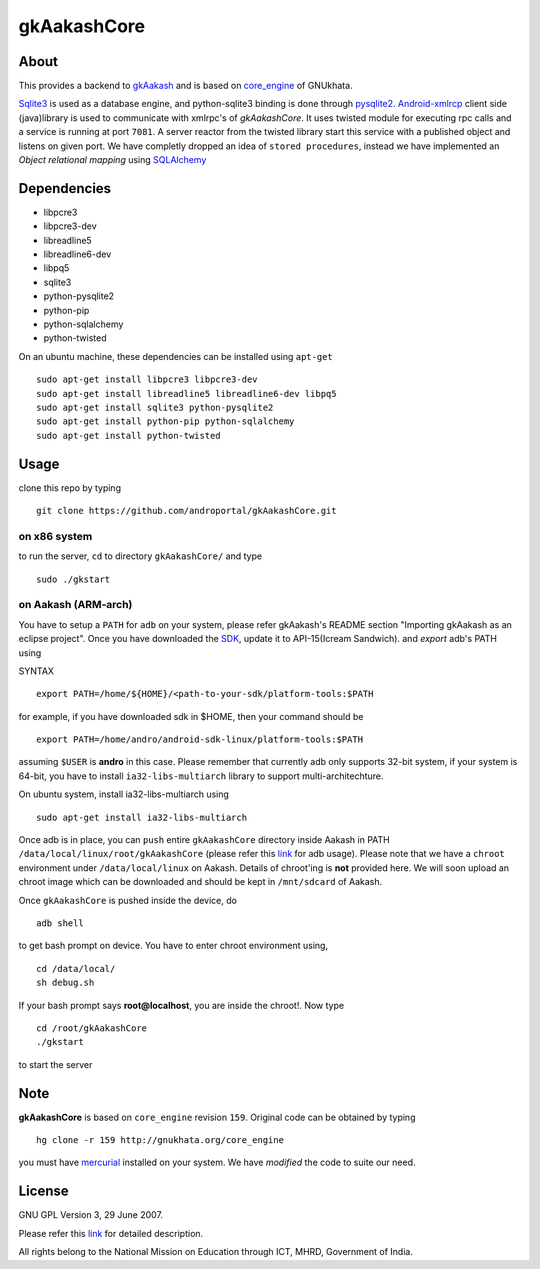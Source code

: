 ============
gkAakashCore
============

About
-----

This provides a backend to `gkAakash
<https://github.com/androportal/gkAakash>`_ and is based on
`core_engine <www.gnukhata.org/core_engine>`_ of GNUkhata. 

`Sqlite3 <http://www.sqlite.org/>`_ is used as a database engine, and
python-sqlite3 binding is done through `pysqlite2
<http://pypi.python.org/pypi/pysqlite/>`_. `Android-xmlrcp
<http://code.google.com/p/android-xmlrpc/>`_ client side (java)library
is used to communicate with xmlrpc's of `gkAakashCore`. It uses
twisted module for executing rpc calls and a service is running at
port ``7081``. A server reactor from the twisted library start this
service with a published object and listens on given port. We have
completly dropped an idea of ``stored procedures``, instead we have
implemented an `Object relational mapping` using `SQLAlchemy
<http://www.sqlalchemy.org/>`_


Dependencies
------------

- libpcre3 
- libpcre3-dev
- libreadline5 
- libreadline6-dev 
- libpq5
- sqlite3     
- python-pysqlite2 
- python-pip 
- python-sqlalchemy
- python-twisted


On an ubuntu machine, these dependencies can be installed using
``apt-get``

::

   sudo apt-get install libpcre3 libpcre3-dev
   sudo apt-get install libreadline5 libreadline6-dev libpq5
   sudo apt-get install sqlite3 python-pysqlite2     
   sudo apt-get install python-pip python-sqlalchemy
   sudo apt-get install python-twisted

Usage
-----

clone this repo by typing

::

   git clone https://github.com/androportal/gkAakashCore.git

on x86 system
~~~~~~~~~~~~~

to run the server, ``cd`` to directory ``gkAakashCore/`` and type

::
   
   sudo ./gkstart

on Aakash (ARM-arch)
~~~~~~~~~~~~~~~~~~~~

You have to setup a ``PATH`` for ``adb`` on your system, please refer
gkAakash's README section "Importing gkAakash as an eclipse
project". Once you have downloaded the `SDK
<http://developer.android.com/sdk/index.html>`_, update it to
API-15(Icream Sandwich). and `export` adb's PATH using

SYNTAX

::

    export PATH=/home/${HOME}/<path-to-your-sdk/platform-tools:$PATH

for example, if you have downloaded sdk in $HOME, then your command
should be

::

   export PATH=/home/andro/android-sdk-linux/platform-tools:$PATH

assuming ``$USER`` is **andro** in this case. Please remember that
currently adb only supports 32-bit system, if your system is 64-bit,
you have to install ``ia32-libs-multiarch`` library to support
multi-architechture.

On ubuntu system, install ia32-libs-multiarch using

::

     sudo apt-get install ia32-libs-multiarch

Once adb is in place, you can ``push`` entire ``gkAakashCore``
directory inside Aakash in PATH
``/data/local/linux/root/gkAakashCore`` (please refer this `link
<http://developer.android.com/tools/help/adb.html>`_ for adb
usage). Please note that we have a ``chroot`` environment under
``/data/local/linux`` on Aakash. Details of chroot'ing is **not**
provided here. We will soon upload an chroot image which can be
downloaded and should be kept in ``/mnt/sdcard`` of Aakash.

Once ``gkAakashCore`` is pushed inside the device, do 

::

    adb shell

to get bash prompt on device. You have to enter chroot environment
using,

::

    cd /data/local/
    sh debug.sh

If your bash prompt says **root@localhost**, you are inside the
chroot!. Now type

::

    cd /root/gkAakashCore
    ./gkstart

to start the server

Note
----

**gkAakashCore** is based on ``core_engine`` revision ``159``. Original
code can be obtained by typing

::

   hg clone -r 159 http://gnukhata.org/core_engine

you must have `mercurial <http://mercurial.selenic.com/>`_ installed
on your system. We have `modified` the code to suite our need.


License
-------

GNU GPL Version 3, 29 June 2007.

Please refer this `link <http://www.gnu.org/licenses/gpl-3.0.txt>`_
for detailed description.

All rights belong to the National Mission on
Education through ICT, MHRD, Government of India.

